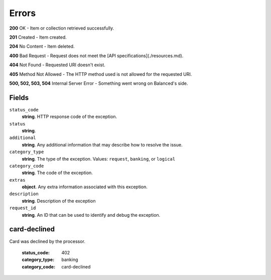 Errors
======

**200** OK - Item or collection retrieved successfully.

**201** Created - Item created.

**204** No Content - Item deleted.

**400** Bad Request - Request does not meet the
[API specifications](./resources.md).

**404** Not Found - Requested URI doesn't exist.

**405** Method Not Allowed - The HTTP method used is not allowed for the requested URI.

**500, 502, 503, 504** Internal Server Error - Something went wrong on Balanced's side.

Fields
------

``status_code`` 
    **string**. HTTP response code of the exception. 
 
``status`` 
    **string**.  
``additional`` 
    **string**. Any additional information that may describe how to resolve the issue. 
 
``category_type`` 
    **string**. The type of the exception. Values: ``request``, 
    ``banking``, or ``logical`` 
 
``category_code`` 
    **string**. The code of the exception. 
 
``extras`` 
    **object**. Any extra information associated with this exception. 
 
``description`` 
    **string**. Description of the exception  
 
``request_id`` 
    **string**. An ID that can be used to identify and debug the exception.  
 

card-declined
-------------
Card was declined by the processor.

    :status_code: 402
    :category_type: banking
    :category_code: card-declined
